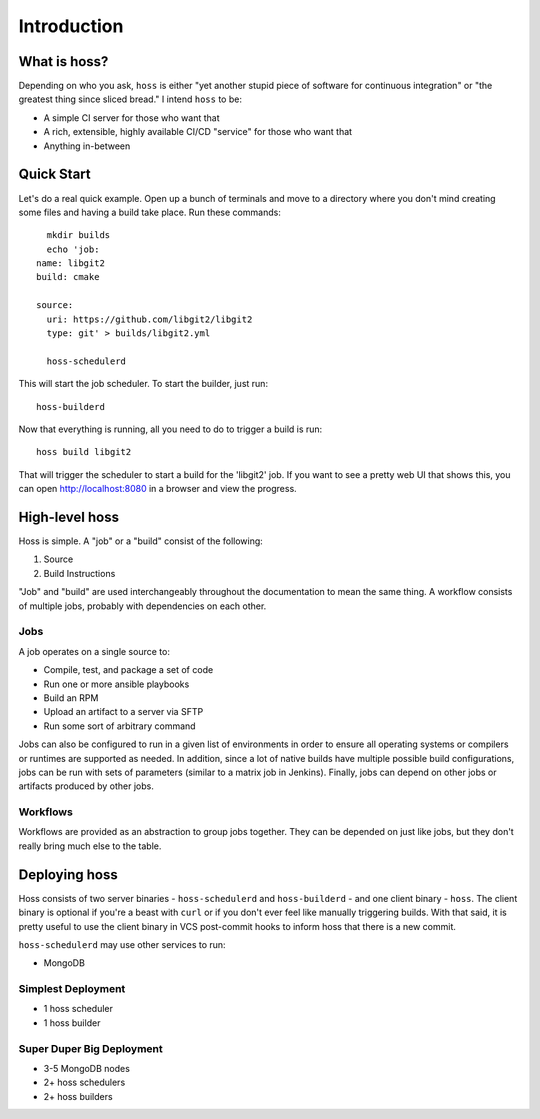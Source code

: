 ************
Introduction
************

What is hoss?
=============

Depending on who you ask, ``hoss`` is either "yet another stupid piece of
software for continuous integration" or "the greatest thing since sliced
bread." I intend ``hoss`` to be:

* A simple CI server for those who want that
* A rich, extensible, highly available CI/CD "service" for those who want that
* Anything in-between

Quick Start
===========

Let's do a real quick example. Open up a bunch of terminals and move to a
directory where you don't mind creating some files and having a build take
place. Run these commands::

    mkdir builds
    echo 'job:
  name: libgit2
  build: cmake

  source:
    uri: https://github.com/libgit2/libgit2
    type: git' > builds/libgit2.yml

    hoss-schedulerd

This will start the job scheduler. To start the builder, just run::

    hoss-builderd

Now that everything is running, all you need to do to trigger a build is run::

    hoss build libgit2

That will trigger the scheduler to start a build for the 'libgit2' job. If you
want to see a pretty web UI that shows this, you can open http://localhost:8080
in a browser and view the progress.

High-level hoss
===============

Hoss is simple. A "job" or a "build" consist of the following:

1. Source
2. Build Instructions

"Job" and "build" are used interchangeably throughout the documentation to mean
the same thing. A workflow consists of multiple jobs, probably with
dependencies on each other.

Jobs
----

A job operates on a single source to:

* Compile, test, and package a set of code
* Run one or more ansible playbooks
* Build an RPM
* Upload an artifact to a server via SFTP
* Run some sort of arbitrary command

Jobs can also be configured to run in a given list of environments in order to
ensure all operating systems or compilers or runtimes are supported as needed.
In addition, since a lot of native builds have multiple possible build
configurations, jobs can be run with sets of parameters (similar to a matrix
job in Jenkins). Finally, jobs can depend on other jobs or artifacts produced
by other jobs.

Workflows
---------

Workflows are provided as an abstraction to group jobs together. They can be
depended on just like jobs, but they don't really bring much else to the table.

Deploying hoss
==============

Hoss consists of two server binaries - ``hoss-schedulerd`` and
``hoss-builderd`` - and one client binary - ``hoss``. The client binary is
optional if you're a beast with ``curl`` or if you don't ever feel like
manually triggering builds. With that said, it is pretty useful to use the
client binary in VCS post-commit hooks to inform hoss that there is a new
commit.

``hoss-schedulerd`` may use other services to run:

* MongoDB

Simplest Deployment
-----------------

* 1 hoss scheduler
* 1 hoss builder

Super Duper Big Deployment
--------------------------

* 3-5 MongoDB nodes
* 2+ hoss schedulers
* 2+ hoss builders
